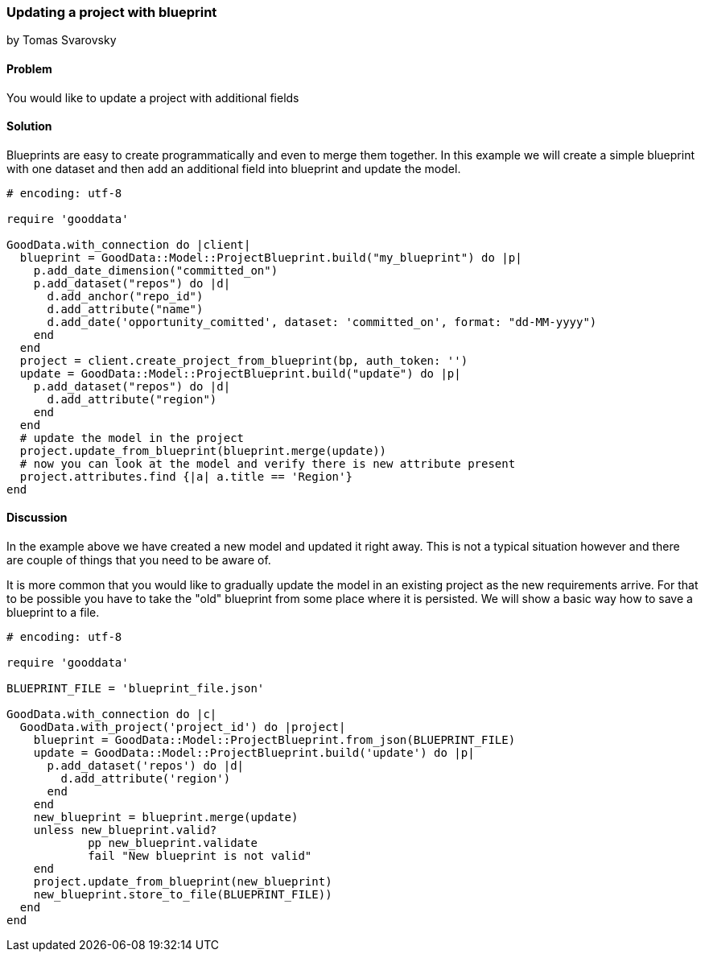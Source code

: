 === Updating a project with blueprint
by Tomas Svarovsky

==== Problem
You would like to update a project with additional fields

==== Solution
Blueprints are easy to create programmatically and even to merge them together. In this example we will create a simple blueprint with one dataset and then add an additional field into blueprint and update the model.

[source,ruby]
----
# encoding: utf-8

require 'gooddata'

GoodData.with_connection do |client|
  blueprint = GoodData::Model::ProjectBlueprint.build("my_blueprint") do |p|
    p.add_date_dimension("committed_on")
    p.add_dataset("repos") do |d|
      d.add_anchor("repo_id")
      d.add_attribute("name")
      d.add_date('opportunity_comitted', dataset: 'committed_on', format: "dd-MM-yyyy")
    end
  end
  project = client.create_project_from_blueprint(bp, auth_token: '')
  update = GoodData::Model::ProjectBlueprint.build("update") do |p|
    p.add_dataset("repos") do |d|
      d.add_attribute("region")
    end
  end
  # update the model in the project
  project.update_from_blueprint(blueprint.merge(update))
  # now you can look at the model and verify there is new attribute present
  project.attributes.find {|a| a.title == 'Region'}
end


----

==== Discussion
In the example above we have created a new model and updated it right away. This is not a typical situation however and there are couple of things that you need to be aware of.

It is more common that you would like to gradually update the model in an existing project as the new requirements arrive. For that to be possible you have to take the "old" blueprint from some place where it is persisted. We will show a basic way how to save a blueprint to a file.

[source,ruby]
----
# encoding: utf-8

require 'gooddata'

BLUEPRINT_FILE = 'blueprint_file.json'

GoodData.with_connection do |c|
  GoodData.with_project('project_id') do |project|
    blueprint = GoodData::Model::ProjectBlueprint.from_json(BLUEPRINT_FILE)
    update = GoodData::Model::ProjectBlueprint.build('update') do |p|
      p.add_dataset('repos') do |d|
        d.add_attribute('region')
      end
    end
    new_blueprint = blueprint.merge(update)
    unless new_blueprint.valid?
	    pp new_blueprint.validate
	    fail "New blueprint is not valid"
    end
    project.update_from_blueprint(new_blueprint)
    new_blueprint.store_to_file(BLUEPRINT_FILE))
  end
end

----